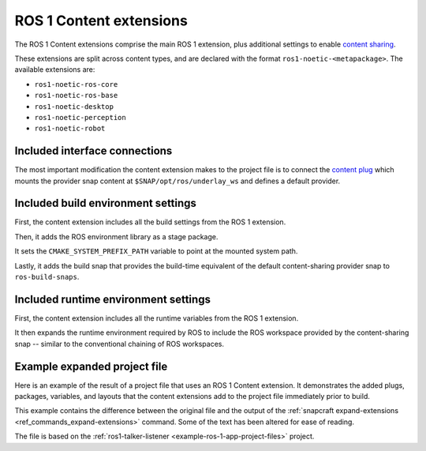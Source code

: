 .. _ros-1-content-extensions:

ROS 1 Content extensions
========================

The ROS 1 Content extensions comprise the main ROS 1 extension, plus additional
settings to enable `content sharing <https://snapcraft.io/docs/content-interface>`_.

These extensions are split across content types, and are declared with the format
``ros1-noetic-<metapackage>``. The available extensions are:

- ``ros1-noetic-ros-core``
- ``ros1-noetic-ros-base``
- ``ros1-noetic-desktop``
- ``ros1-noetic-perception``
- ``ros1-noetic-robot``


Included interface connections
------------------------------

The most important modification the content extension makes to the project file is to
connect the `content plug <https://snapcraft.io/docs/content-interface>`_ which mounts
the provider snap content at ``$SNAP/opt/ros/underlay_ws`` and defines a default
provider.


Included build environment settings
-----------------------------------

First, the content extension includes all the build settings from the ROS 1 extension.

Then, it adds the ROS environment library as a stage package.

It sets the ``CMAKE_SYSTEM_PREFIX_PATH`` variable to point at the mounted system path.

Lastly, it adds the build snap that provides the build-time equivalent of the default
content-sharing provider snap to ``ros-build-snaps``.


Included runtime environment settings
-------------------------------------

First, the content extension includes all the runtime variables from the ROS 1
extension.

It then expands the runtime environment required by ROS to include the ROS workspace
provided by the content-sharing snap -- similar to the conventional chaining of ROS
workspaces.


Example expanded project file
-----------------------------

Here is an example of the result of a project file that uses an ROS 1 Content extension.
It demonstrates the added plugs, packages, variables, and layouts that the content
extensions add to the project file immediately prior to build.

This example contains the difference between the original file and the output of the
:ref:`snapcraft expand-extensions <ref_commands_expand-extensions>` command. Some of the
text has been altered for ease of reading.

The file is based on the :ref:`ros1-talker-listener <example-ros-1-app-project-files>`
project.

.. collapse:: Expanded project file for ros2-talker-listener

    .. literalinclude:: ../code/extensions/ros-1-content-desktop-extension-talker-listener-expanded.diff
        :language: diff
        :lines: 3-
        :emphasize-lines: 18, 20-31, 36-62

